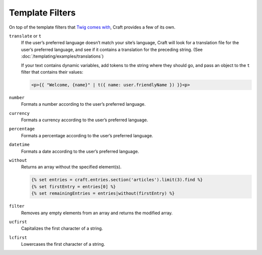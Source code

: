 Template Filters
================

On top of the template filters that `Twig comes with <http://twig.sensiolabs.org/doc/filters/index.html>`_, Craft provides a few of its own.

.. _t:

``translate`` or ``t``
    If the user’s preferred language doesn’t match your site’s language, Craft will look for a translation file for the user’s preferred language, and see if it contains a translation for the preceding string. (See :doc:`/templating/examples/translations`)

    If your text contains dynamic variables, add tokens to the string where they should go, and pass an object to the ``t`` filter that contains their values:

    .. code-block:: html

        <p>{{ "Welcome, {name}" | t({ name: user.friendlyName }) }}<p>


``number``
    Formats a number according to the user’s preferred language.


``currency``
    Formats a currency according to the user’s preferred language.


``percentage``
    Formats a percentage according to the user’s preferred language.


``datetime``
    Formats a date according to the user’s preferred language.


``without``
    Returns an array without the specified element(s).

    .. code-block:: html

        {% set entries = craft.entries.section('articles').limit(3).find %}
        {% set firstEntry = entries[0] %}
        {% set remainingEntries = entries|without(firstEntry) %}


``filter``
    Removes any empty elements from an array and returns the modified array.


``ucfirst``
    Capitalizes the first character of a string.


``lcfirst``
    Lowercases the first character of a string.
